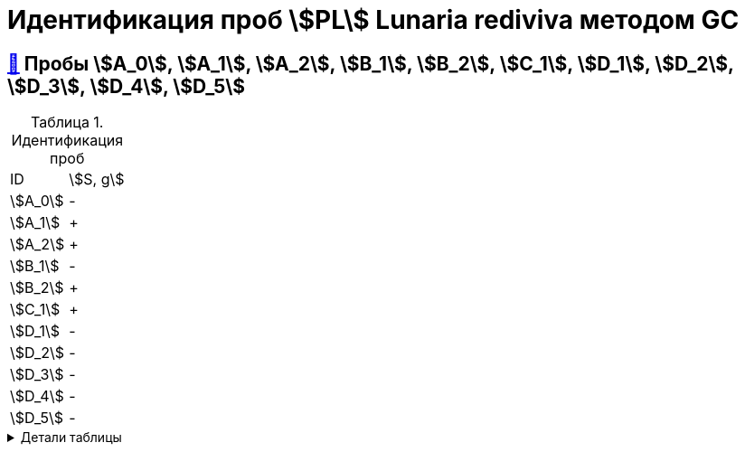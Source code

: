 = Идентификация проб stem:[PL] *Lunaria rediviva* методом GC
:nofooter:
:table-caption: Таблица
:table-details: Детали таблицы

== xref:1.adoc#пробы-a_0-a_1-a_2-b_1-b_2-c_1-d_1-d_2[🔗] Пробы stem:[A_0], stem:[A_1], stem:[A_2], stem:[B_1], stem:[B_2], stem:[C_1], stem:[D_1], stem:[D_2], stem:[D_3], stem:[D_4], stem:[D_5]

.Идентификация проб
[cols="2*", frame=all, grid=all]
|===
|ID|stem:[S, g]
|stem:[A_0]|-
|stem:[A_1]|+
|stem:[A_2]|+
|stem:[B_1]|-
|stem:[B_2]|+
|stem:[C_1]|+
|stem:[D_1]|-
|stem:[D_2]|-
|stem:[D_3]|-
|stem:[D_4]|-
|stem:[D_5]|-
|===
.{table-details}
[%collapsible]
====
stem:[m_0]:: Масса пустой пробирки
stem:[m_1]:: Масса пробирки с пробой
stem:[m_2]:: Масса пробы
====

